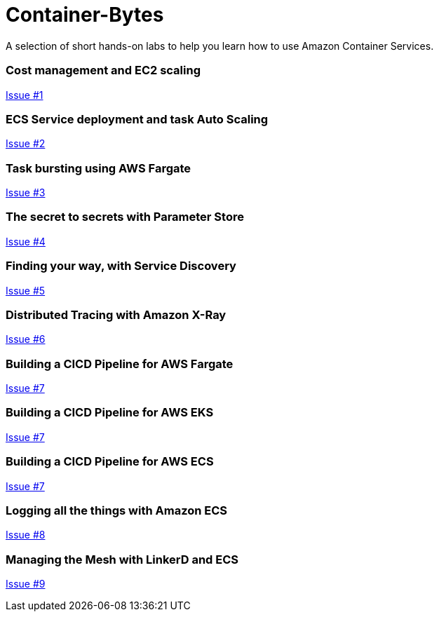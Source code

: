 Container-Bytes
===============

:toc:
:toc-placement: preamble
:toclevels: 1
:Some attr: Some value

A selection of short hands-on labs to help you learn how to use Amazon Container Services.

=== Cost management and EC2 scaling

https://github.com/MitchyBAwesome/container-bytes/issues/1[Issue #1]

=== ECS Service deployment and task Auto Scaling

https://github.com/MitchyBAwesome/container-bytes/issues/2[Issue #2]

=== Task bursting using AWS Fargate

https://github.com/MitchyBAwesome/container-bytes/issues/3[Issue #3]

=== The secret to secrets with Parameter Store

https://github.com/MitchyBAwesome/container-bytes/issues/4[Issue #4]

=== Finding your way, with Service Discovery

https://github.com/MitchyBAwesome/container-bytes/issues/5[Issue #5]

=== Distributed Tracing with Amazon X-Ray

https://github.com/MitchyBAwesome/container-bytes/issues/6[Issue #6]

=== Building a CICD Pipeline for AWS Fargate

https://github.com/MitchyBAwesome/container-bytes/issues/7[Issue #7]

=== Building a CICD Pipeline for AWS EKS

https://github.com/MitchyBAwesome/container-bytes/issues/7[Issue #7]

=== Building a CICD Pipeline for AWS ECS

https://github.com/MitchyBAwesome/container-bytes/issues/7[Issue #7]

=== Logging all the things with Amazon ECS 

https://github.com/MitchyBAwesome/container-bytes/issues/8[Issue #8]

=== Managing the Mesh with LinkerD and ECS

https://github.com/MitchyBAwesome/container-bytes/issues/9[Issue #9]


